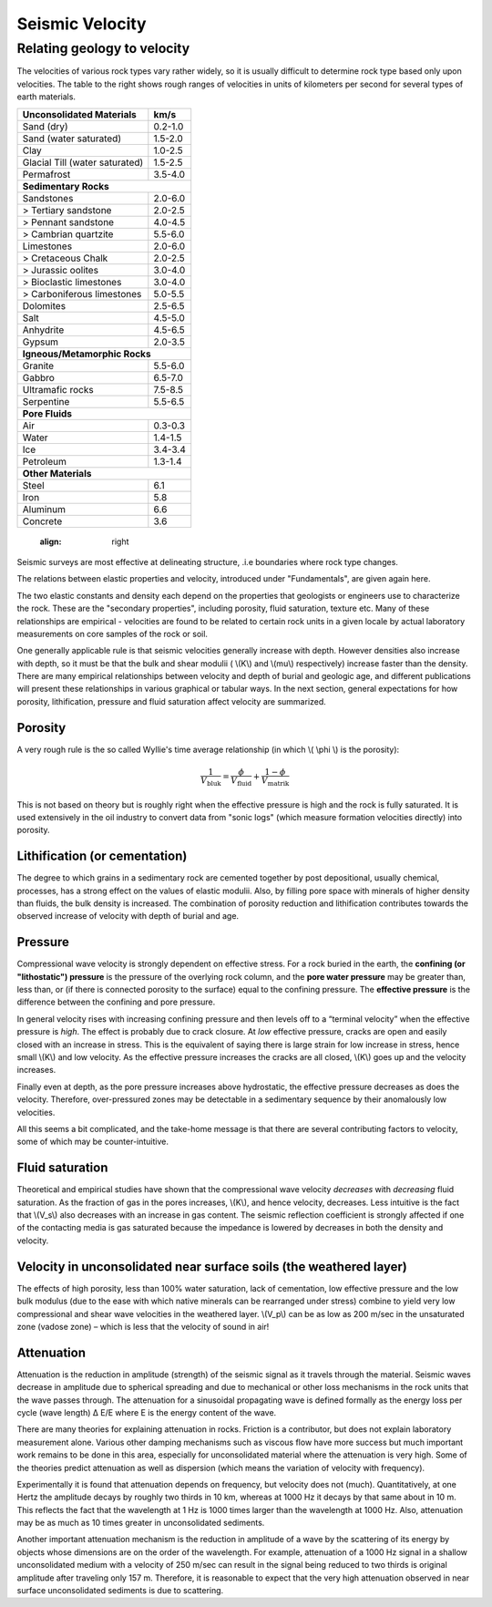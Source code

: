 .. _seismic_velocity:

Seismic Velocity
****************

Relating geology to velocity
============================


The velocities of various rock types vary rather widely, so it is usually difficult to determine rock type based only upon velocities.
The table to the right shows rough ranges of velocities in units of kilometers per second for several types of earth materials.

+--------------------------------+-----------+
| **Unconsolidated Materials**   |    km/s   |
+================================+===========+
| Sand (dry)                     |  0.2-1.0  |
+--------------------------------+-----------+
| Sand (water saturated)         |  1.5-2.0  |
+--------------------------------+-----------+
| Clay                           |  1.0-2.5  |
+--------------------------------+-----------+
| Glacial Till (water saturated) |  1.5-2.5  |
+--------------------------------+-----------+
| Permafrost                     |  3.5-4.0  |
+--------------------------------+-----------+
| **Sedimentary Rocks**                      |
+--------------------------------+-----------+
| Sandstones                     |  2.0-6.0  |
+--------------------------------+-----------+
|  > Tertiary sandstone          |  2.0-2.5  |
+--------------------------------+-----------+
|  > Pennant sandstone           |  4.0-4.5  |
+--------------------------------+-----------+
|  > Cambrian quartzite          |  5.5-6.0  |
+--------------------------------+-----------+
| Limestones                     |  2.0-6.0  |
+--------------------------------+-----------+
|  > Cretaceous Chalk            |  2.0-2.5  |
+--------------------------------+-----------+
|  > Jurassic oolites            |  3.0-4.0  |
+--------------------------------+-----------+
|  > Bioclastic limestones       |  3.0-4.0  |
+--------------------------------+-----------+
|  > Carboniferous limestones    |  5.0-5.5  |
+--------------------------------+-----------+
| Dolomites                      |  2.5-6.5  |
+--------------------------------+-----------+
| Salt                           |  4.5-5.0  |
+--------------------------------+-----------+
| Anhydrite                      |  4.5-6.5  |
+--------------------------------+-----------+
| Gypsum                         |  2.0-3.5  |
+--------------------------------+-----------+
| **Igneous/Metamorphic Rocks**              |
+--------------------------------+-----------+
| Granite                        |  5.5-6.0  |
+--------------------------------+-----------+
| Gabbro                         |  6.5-7.0  |
+--------------------------------+-----------+
| Ultramafic rocks               |  7.5-8.5  |
+--------------------------------+-----------+
| Serpentine                     |  5.5-6.5  |
+--------------------------------+-----------+
| **Pore Fluids**                            |
+--------------------------------+-----------+
| Air                            |  0.3-0.3  |
+--------------------------------+-----------+
| Water                          |  1.4-1.5  |
+--------------------------------+-----------+
| Ice                            |  3.4-3.4  |
+--------------------------------+-----------+
| Petroleum                      |  1.3-1.4  |
+--------------------------------+-----------+
| **Other Materials**                        |
+--------------------------------+-----------+
| Steel                          |    6.1    |
+--------------------------------+-----------+
| Iron                           |    5.8    |
+--------------------------------+-----------+
| Aluminum                       |    6.6    |
+--------------------------------+-----------+
| Concrete                       |    3.6    |
+--------------------------------+-----------+
    :align: right


Seismic surveys are most effective at delineating structure, .i.e boundaries where rock type changes.

The relations between elastic properties and velocity, introduced under "Fundamentals", are given again here.

.. link here!

.. math::
	v_p = \sqrt{\frac{K+4/3\mu}{\rho}} \quad v_s = \sqrt{\frac{\mu}{\rho}}
	:label: vpvs


The two elastic constants and density each depend on the properties that geologists or engineers use to characterize the rock. These are the "secondary properties", including porosity, fluid saturation, texture etc. Many of these relationships are empirical - velocities are found to be related to certain rock units in a given locale by actual laboratory measurements on core samples of the rock or soil.

One generally applicable rule is that seismic velocities generally increase with depth. However densities also increase with depth, so it must be that the bulk and shear modulii ( \\(K\\) and \\(\mu\\) respectively) increase faster than the density. There are many empirical relationships between velocity and depth of burial and geologic age, and different publications will present these relationships in various graphical or tabular ways. In the next section, general expectations for how porosity, lithification, pressure and fluid saturation affect velocity are summarized.


Porosity
--------

A very rough rule is the so called Wyllie's time average relationship (in which \\( \\phi \\) is the porosity):

.. math::
    \frac{1}{V_{\text{bluk}}} = \frac{\phi}{V_{\text{fluid}}} + \frac{1-\phi}{V_{\text{matrik}}}

This is not based on theory but is roughly right when the effective pressure is high and the rock is fully saturated. It is used extensively in the oil industry to convert data from "sonic logs" (which measure formation velocities directly) into porosity.

Lithification (or cementation)
------------------------------

The degree to which grains in a sedimentary rock are cemented together by post depositional, usually chemical, processes, has a strong effect on the values of elastic modulii. Also, by filling pore space with minerals of higher density than fluids, the bulk density is increased. The combination of porosity reduction and lithification contributes towards the observed increase of velocity with depth of burial and age.

Pressure
--------

Compressional wave velocity is strongly dependent on effective stress. For a rock buried in the earth, the **confining (or "lithostatic") pressure** is the pressure of the overlying rock column, and the **pore water pressure** may be greater than, less than, or (if there is connected porosity to the surface) equal to the confining pressure. The **effective pressure** is the difference between the confining and pore pressure.

In general velocity rises with increasing confining pressure and then levels off to a “terminal velocity” when the effective pressure is *high*. The effect is probably due to crack closure. At *low* effective pressure, cracks are open and easily closed with an increase in stress. This is the equivalent of saying there is large strain for low increase in stress, hence small \\(K\\) and low velocity. As the effective pressure increases the cracks are all closed, \\(K\\) goes up and the velocity increases.

Finally even at depth, as the pore pressure increases above hydrostatic, the effective pressure decreases as does the velocity. Therefore, over-pressured zones may be detectable in a sedimentary sequence by their anomalously low velocities.

All this seems a bit complicated, and the take-home message is that there are several contributing factors to velocity, some of which may be counter-intuitive.

Fluid saturation
----------------

Theoretical and empirical studies have shown that the compressional wave velocity *decreases* with *decreasing* fluid saturation. As the fraction of gas in the pores increases, \\(K\\), and hence velocity, decreases. Less intuitive is the fact that \\(V_s\\) also decreases with an increase in gas content. The seismic reflection coefficient is strongly affected if one of the contacting media is gas saturated because the impedance is lowered by decreases in both the density and velocity.

Velocity in unconsolidated near surface soils (the weathered layer)
-------------------------------------------------------------------

The effects of high porosity, less than 100% water saturation, lack of cementation, low effective pressure and the low bulk modulus (due to the ease with which native minerals can be rearranged under stress) combine to yield very low compressional and shear wave velocities in the weathered layer. \\(V_p\\) can be as low as 200 m/sec in the unsaturated zone (vadose zone) – which is less that the velocity of sound in air!

Attenuation
-----------

Attenuation is the reduction in amplitude (strength) of the seismic signal as it travels through the material. Seismic waves decrease in amplitude due to spherical spreading and due to mechanical or other loss mechanisms in the rock units that the wave passes through. The attenuation for a sinusoidal propagating wave is defined formally as the energy loss per cycle (wave length) Δ E/E where E is the energy content of the wave.

There are many theories for explaining attenuation in rocks. Friction is a contributor, but does not explain laboratory measurement alone. Various other damping mechanisms such as viscous flow have more success but much important work remains to be done in this area, especially for unconsolidated material where the attenuation is very high. Some of the theories predict attenuation as well as dispersion (which means the variation of velocity with frequency).

Experimentally it is found that attenuation depends on frequency, but velocity does not (much). Quantitatively, at one Hertz the amplitude decays by roughly two thirds in 10 km, whereas at 1000 Hz it decays by that same about in 10 m. This reflects the fact that the wavelength at 1 Hz is 1000 times larger than the wavelength at 1000 Hz. Also, attenuation may be as much as 10 times greater in unconsolidated sediments.

Another important attenuation mechanism is the reduction in amplitude of a wave by the scattering of its energy by objects whose dimensions are on the order of the wavelength. For example, attenuation of a 1000 Hz signal in a shallow unconsolidated medium with a velocity of 250 m/sec can result in the signal being reduced to two thirds is original amplitude after traveling only 157 m. Therefore, it is reasonable to expect that the very high attenuation observed in near surface unconsolidated sediments is due to scattering.


